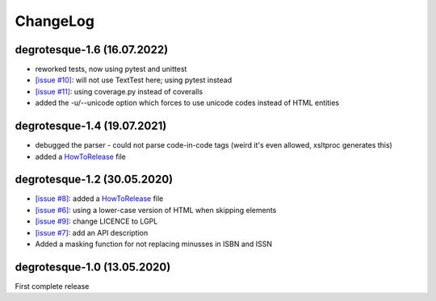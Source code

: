 ChangeLog
=========

degrotesque-1.6 (16.07.2022)
----------------------------

- reworked tests, now using pytest and unittest
- `[issue #10] <https://github.com/dkrajzew/degrotesque/issues/10>`_: will not use TextTest here; using pytest instead 
- `[issue #11] <https://github.com/dkrajzew/degrotesque/issues/11>`_: using coverage.py instead of coveralls
- added the -u/--unicode option which forces to use unicode codes instead of HTML entities


degrotesque-1.4 (19.07.2021)
----------------------------

- debugged the parser - could not parse code-in-code tags (weird it's even allowed, xsltproc generates this)
- added a `HowToRelease <https://github.com/dkrajzew/degrotesque/blob/master/HowToRelease.md>`_ file


degrotesque-1.2 (30.05.2020)
----------------------------

- `[issue #8] <https://github.com/dkrajzew/degrotesque/issues/8>`_: added a `HowToRelease <https://github.com/dkrajzew/degrotesque/blob/master/CHANGES.md>`_ file
- `[issue #6] <https://github.com/dkrajzew/degrotesque/issues/6>`_: using a lower-case version of HTML when skipping elements
- `[issue #9] <https://github.com/dkrajzew/degrotesque/issues/9>`_: change LICENCE to LGPL
- `[issue #7] <https://github.com/dkrajzew/degrotesque/issues/7>`_: add an API description
- Added a masking function for not replacing minusses in ISBN and ISSN


degrotesque-1.0 (13.05.2020)
----------------------------
First complete release



